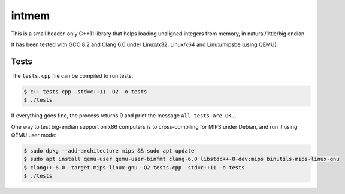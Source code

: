 intmem
======

This is a small header-only C++11 library that helps loading unaligned
integers from memory, in natural/little/big endian.

It has been tested with GCC 8.2 and Clang 6.0 under Linux/x32, Linux/x64 and
Linux/mipsbe (using QEMU).

Tests
-----

The ``tests.cpp`` file can be compiled to run tests:

.. code:: bash

  $ c++ tests.cpp -std=c++11 -O2 -o tests
  $ ./tests

If everything goes fine, the process returns 0 and print the message ``All
tests are OK.``.

One way to test big-endian support on x86 computers is to cross-compiling for
MIPS under Debian, and run it using QEMU user mode:

.. code:: bash

   $ sudo dpkg --add-architecture mips && sudo apt update
   $ sudo apt install qemu-user qemu-user-binfmt clang-6.0 libstdc++-8-dev:mips binutils-mips-linux-gnu
   $ clang++-6.0 -target mips-linux-gnu -O2 tests.cpp -std=c++11 -o tests
   $ ./tests
